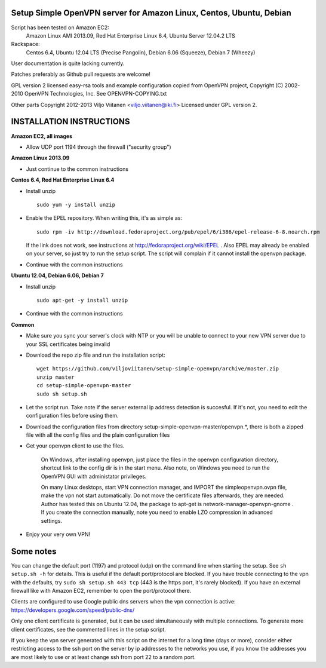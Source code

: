 Setup Simple OpenVPN server for Amazon Linux, Centos, Ubuntu, Debian
====================================================================

Script has been tested on Amazon EC2:
    Amazon Linux AMI 2013.09,
    Red Hat Enterprise Linux 6.4,
    Ubuntu Server 12.04.2 LTS
Rackspace:
    Centos 6.4,
    Ubuntu 12.04 LTS (Precise Pangolin),
    Debian 6.06 (Squeeze),
    Debian 7 (Wheezy)

User documentation is quite lacking currently.

Patches preferably as Github pull requests are welcome!

GPL version 2 licensed easy-rsa tools and example configuration copied
from OpenVPN project, Copyright (C) 2002-2010 OpenVPN Technologies, Inc.
See OPENVPN-COPYING.txt

Other parts Copyright 2012-2013 Viljo Viitanen <viljo.viitanen@iki.fi>
Licensed under GPL version 2. 

INSTALLATION INSTRUCTIONS
=========================

**Amazon EC2, all images**

- Allow UDP port 1194 through the firewall ("security group")

**Amazon Linux 2013.09**

- Just continue to the common instructions

**Centos 6.4, Red Hat Enterprise Linux 6.4**

- Install unzip ::

    sudo yum -y install unzip

- Enable the EPEL repository. When writing this, it's as simple as: ::

    sudo rpm -iv http://download.fedoraproject.org/pub/epel/6/i386/epel-release-6-8.noarch.rpm

  If the link does not work, see instructions at http://fedoraproject.org/wiki/EPEL .
  Also EPEL may already be enabled on your server, so just try to run the setup script.
  The script will complain if it cannot install the openvpn package.

- Continue with the common instructions

**Ubuntu 12.04, Debian 6.06, Debian 7**

- Install unzip ::

    sudo apt-get -y install unzip

- Continue with the common instructions

**Common**

- Make sure you sync your server's clock with NTP or you will be unable to connect to your new VPN server
  due to your SSL certificates being invalid

- Download the repo zip file and run the installation script: ::

    wget https://github.com/viljoviitanen/setup-simple-openvpn/archive/master.zip
    unzip master
    cd setup-simple-openvpn-master
    sudo sh setup.sh

- Let the script run. Take note if the server external ip address
  detection is succesful. If it's not, you need to edit the
  configuration files before using them.

- Download the configuration files from directory setup-simple-openvpn-master/openvpn.*,
  there is both a zipped file with all the config files and
  the plain configuration files

- Get your openvpn client to use the files.

    On Windows, after installing openvpn, just place the files in the openvpn
    configuration directory, shortcut link to the config dir is in the start menu.
    Also note, on Windows you need to run the OpenVPN GUI with administator
    privileges.

    On many Linux desktops, start VPN connection manager, and IMPORT the
    simpleopenvpn.ovpn file, make the vpn not start automatically.
    Do not move the certificate files afterwards, they are needed.
    Author has tested this on Ubuntu 12.04, the package to apt-get is
    network-manager-openvpn-gnome . If you create the connection manually,
    note you need to enable LZO compression in advanced settings.

- Enjoy your very own VPN!

Some notes
==========

You can change the default port (1197) and protocol (udp) on the command
line when starting the setup. See ``sh setup.sh -h`` for details. This is
useful if the default port/protocol are blocked. If you have trouble
connecting to the vpn with the defaults, try ``sudo sh setup.sh 443 tcp``
(443 is the https port, it's rarely blocked). If you have an external
firewall like with Amazon EC2, remember to open the port/protocol there.

Clients are configured to use Google public dns servers when
the vpn connection is active: https://developers.google.com/speed/public-dns/

Only one client certificate is generated, but it can be used simultaneously
with multiple connections. To generate more client certificates, see the
commented lines in the setup script.

If you keep the vpn server generated with this script on the internet for a
long time (days or more), consider either restricting access to the ssh port on
the server by ip addresses to the networks you use, if you know the addresses
you are most likely to use or at least change ssh from port 22 to a random
port.
